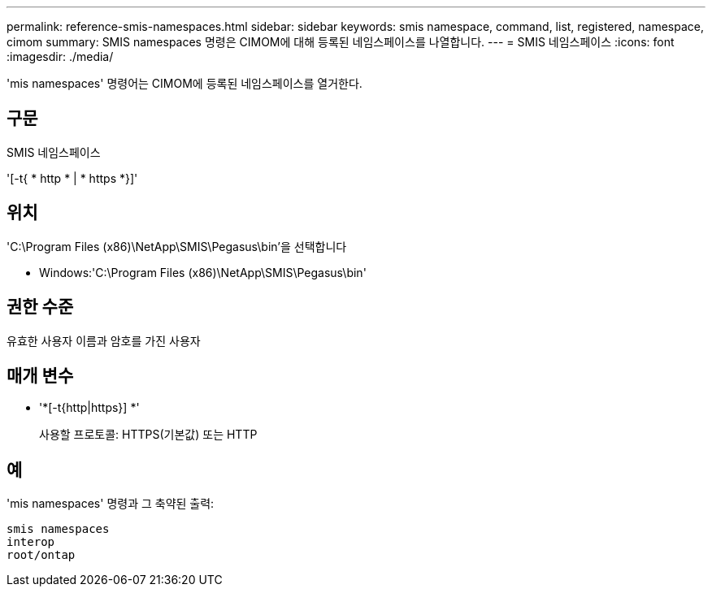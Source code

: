---
permalink: reference-smis-namespaces.html 
sidebar: sidebar 
keywords: smis namespace, command, list, registered, namespace, cimom 
summary: SMIS namespaces 명령은 CIMOM에 대해 등록된 네임스페이스를 나열합니다. 
---
= SMIS 네임스페이스
:icons: font
:imagesdir: ./media/


[role="lead"]
'mis namespaces' 명령어는 CIMOM에 등록된 네임스페이스를 열거한다.



== 구문

SMIS 네임스페이스

'[-t{ * http * | * https *}]'



== 위치

'C:\Program Files (x86)\NetApp\SMIS\Pegasus\bin'을 선택합니다

* Windows:'C:\Program Files (x86)\NetApp\SMIS\Pegasus\bin'




== 권한 수준

유효한 사용자 이름과 암호를 가진 사용자



== 매개 변수

* '*[-t{http|https}] *'
+
사용할 프로토콜: HTTPS(기본값) 또는 HTTP





== 예

'mis namespaces' 명령과 그 축약된 출력:

[listing]
----
smis namespaces
interop
root/ontap
----